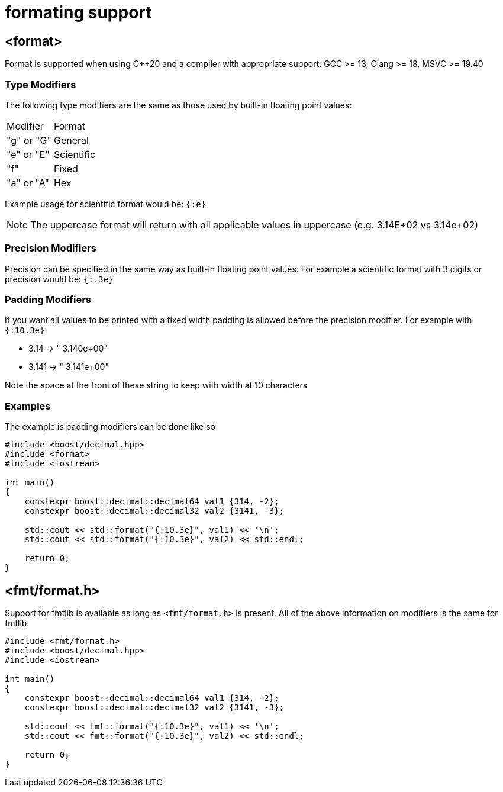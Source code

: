 ////
Copyright 2025 Matt Borland
Distributed under the Boost Software License, Version 1.0.
https://www.boost.org/LICENSE_1_0.txt
////

[#format]
= formating support
:idprefix: format_

== <format>

Format is supported when using C++20 and a compiler with appropriate support: GCC >= 13, Clang >= 18, MSVC >= 19.40

=== Type Modifiers

The following type modifiers are the same as those used by built-in floating point values:

|===
| Modifier | Format
| "g" or "G" | General
| "e" or "E" | Scientific
| "f" | Fixed
| "a" or "A" | Hex
|===

Example usage for scientific format would be: `{:e}`

NOTE: The uppercase format will return with all applicable values in uppercase (e.g. 3.14E+02 vs 3.14e+02)

=== Precision Modifiers

Precision can be specified in the same way as built-in floating point values.
For example a scientific format with 3 digits or precision would be: `{:.3e}`

=== Padding Modifiers

If you want all values to be printed with a fixed width padding is allowed before the precision modifier.
For example with `{:10.3e}`:

-  3.14 -> " 3.140e+00"
- 3.141 -> " 3.141e+00"

Note the space at the front of these string to keep with width at 10 characters

=== Examples

The example is padding modifiers can be done like so

[source, c++]
----
#include <boost/decimal.hpp>
#include <format>
#include <iostream>

int main()
{
    constexpr boost::decimal::decimal64 val1 {314, -2};
    constexpr boost::decimal::decimal32 val2 {3141, -3};

    std::cout << std::format("{:10.3e}", val1) << '\n';
    std::cout << std::format("{:10.3e}", val2) << std::endl;

    return 0;
}
----

== <fmt/format.h>

Support for fmtlib is available as long as `<fmt/format.h>` is present.
All of the above information on modifiers is the same for fmtlib

[source, c++]
----
#include <fmt/format.h>
#include <boost/decimal.hpp>
#include <iostream>

int main()
{
    constexpr boost::decimal::decimal64 val1 {314, -2};
    constexpr boost::decimal::decimal32 val2 {3141, -3};

    std::cout << fmt::format("{:10.3e}", val1) << '\n';
    std::cout << fmt::format("{:10.3e}", val2) << std::endl;

    return 0;
}
----
